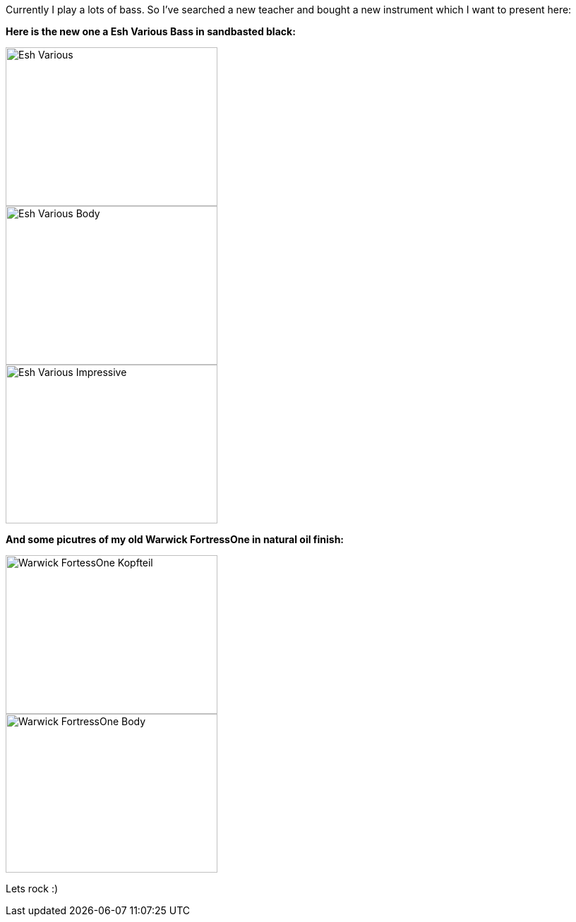 Currently I play a lots of bass. So I've searched a new teacher and bought a new instrument which I want to present here:

*Here is the new one a Esh Various Bass in sandbasted black:*
--
image::images/2009/04/Various-4.jpg[Esh Various, 300, 225]
--

--
image::images/2009/04/Various-5.jpg[Esh Various Body, 300, 225]
--

--
image::images/2009/04/Various-3.jpg[Esh Various Impressive, 300, 225]
--

*And some picutres of my old Warwick FortressOne in natural oil finish:*
--
image::images/2009/04/FortressOne-5.jpg[Warwick FortessOne Kopfteil, 300, 225]
--

--
image::images/2009/04/FortressOne-10.jpg[Warwick FortressOne Body, 300, 225]
--

Lets rock :)